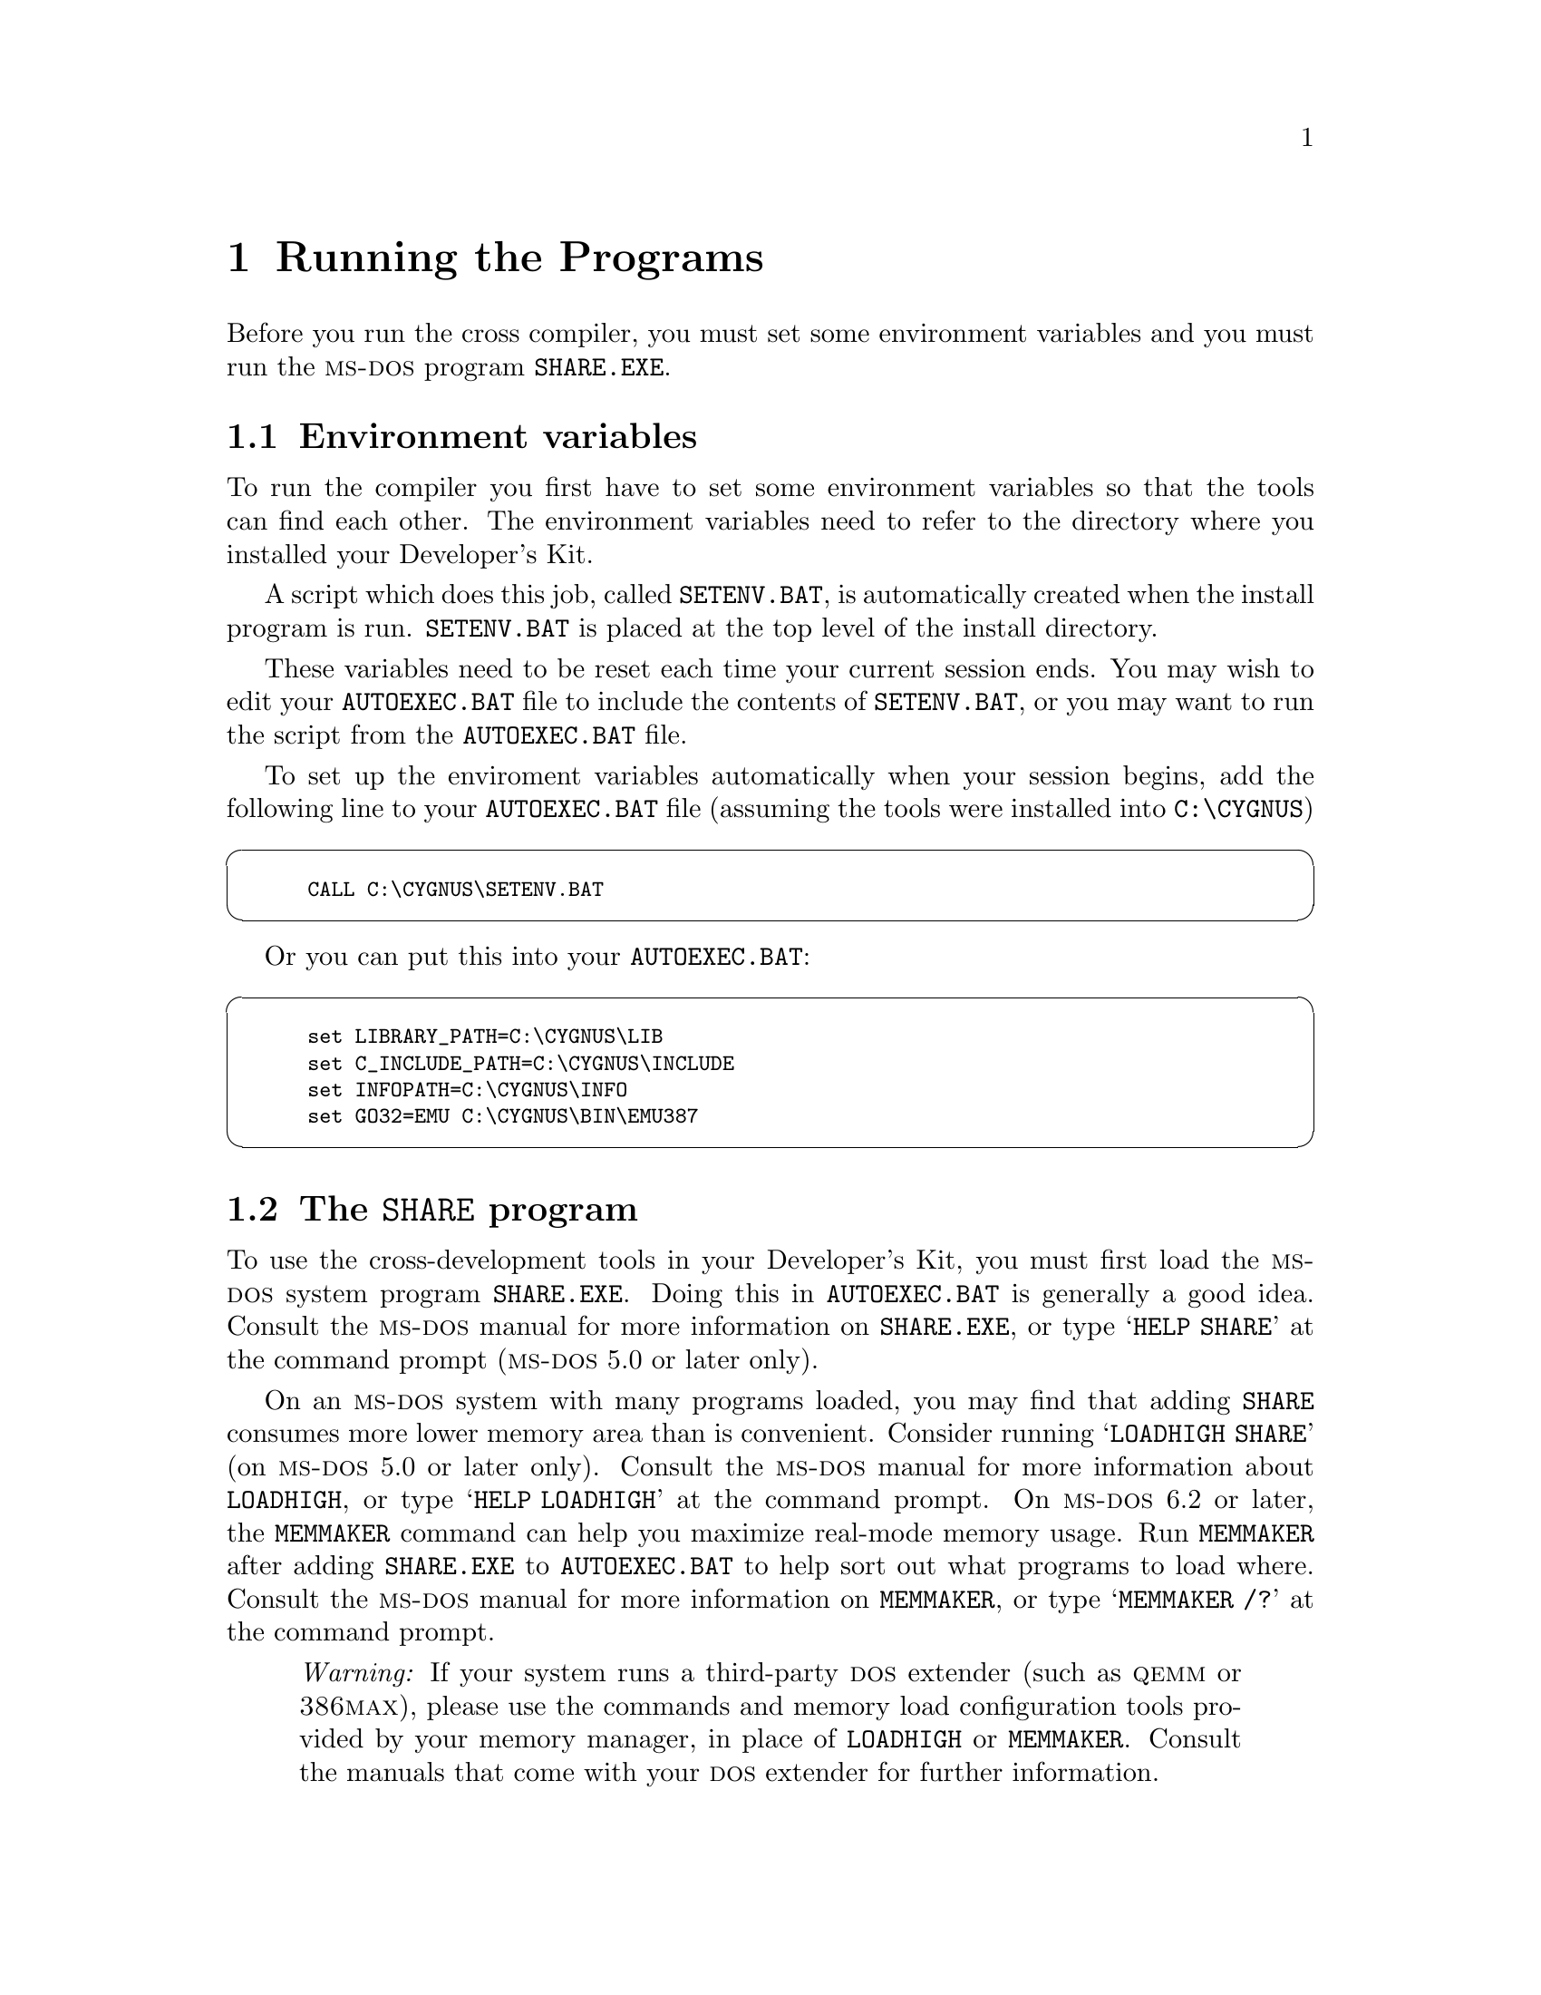@c This is the text for the dos-specific host note. 
@c
@c
@ifinfo
@menu
* Running::                     Running the Programs
* Warnings::                    Warnings for DOS
* Hints::                       Hints and Common Problems
* Techinfo ::                   Technical info about the release
@end menu
@end ifinfo

@node Running
@chapter Running the Programs

@menu
* Environment Variables::
* SHARE.EXE::
* Init Files::
* Go32::
* asynctsr::
* Bug Report Form::
@end menu

Before you run the cross compiler, you must set some environment
variables and you must run the @sc{ms-dos} program @file{SHARE.EXE}.

@node Environment Variables
@section Environment variables

To run the compiler you first have to set some environment variables so
that the tools can find each other. The environment variables need to
refer to the directory where you installed your Developer's Kit.

A script which does this job, called @file{SETENV.BAT}, is automatically
created when the install program is run.  @file{SETENV.BAT} is placed at
the top level of the install directory.

These variables need to be reset each time your current session ends.
You may wish to edit your @file{AUTOEXEC.BAT} file to include the
contents of @file{SETENV.BAT}, or you may want to run the script from
the @file{AUTOEXEC.BAT} file.

To set up the enviroment variables automatically when your 
session begins, add the following line to your 
@file{AUTOEXEC.BAT} file (assuming the tools were installed 
into @file{C:\CYGNUS})

@cartouche
@smallexample
CALL C:\CYGNUS\SETENV.BAT
@end smallexample
@end cartouche

Or you can put this into your @file{AUTOEXEC.BAT}:

@cartouche
@smallexample
set LIBRARY_PATH=C:\CYGNUS\LIB
set C_INCLUDE_PATH=C:\CYGNUS\INCLUDE
set INFOPATH=C:\CYGNUS\INFO
set GO32=EMU C:\CYGNUS\BIN\EMU387
@end smallexample
@end cartouche

@node SHARE.EXE
@section The @code{SHARE} program

To use the cross-development tools in your Developer's Kit, you must
first load the @sc{ms-dos} system program @code{SHARE.EXE}.  Doing this
in @file{AUTOEXEC.BAT} is generally a good idea.  Consult the
@sc{ms-dos} manual for more information on @code{SHARE.EXE}, or type
@samp{HELP SHARE} at the command prompt (@sc{ms-dos} 5.0 or later only).

On an @sc{ms-dos} system with many programs loaded, you may find that
adding @code{SHARE} consumes more lower memory area than is convenient.
Consider running @samp{LOADHIGH SHARE} (on @sc{ms-dos} 5.0 or later
only). Consult the @sc{ms-dos} manual for more information about
@code{LOADHIGH}, or type @samp{HELP LOADHIGH} at the command prompt.  On
@sc{ms-dos} 6.2 or later, the @code{MEMMAKER} command can help you
maximize real-mode memory usage.  Run @code{MEMMAKER} after adding
@code{SHARE.EXE} to @file{AUTOEXEC.BAT} to help sort out what programs
to load where.  Consult the @sc{ms-dos} manual for more information on
@code{MEMMAKER}, or type @samp{MEMMAKER /?} at the command prompt.

@quotation
@emph{Warning:} If your system runs a third-party @sc{dos} extender
(such as @sc{qemm} or @sc{386max}), please use the commands and memory 
load
configuration tools provided by your memory manager, in place of
@code{LOADHIGH} or @code{MEMMAKER}.  Consult the manuals that come with
your @sc{dos} extender for further information.
@end quotation

@need 3000
@node Init Files
@section Typical initialization files

These are typical initialization files for use with the Cygnus
Developer's Kit:

@noindent
@code{CONFIG.SYS}:

@cartouche
@smallexample
REM @emph{486/DX50 VL-bus}
DEVICE=C:\DOS\SMARTDRV.EXE /double_buffer
DEVICE=C:\DOS\HIMEM.SYS
DEVICE=C:\DOS\EMM386.EXE RAM X=CC00-CFFF
REM @emph{EMM386 line excludes RAM area used by this specific network card.}
BUFFERS=15,0
REM @emph{MEMmaker chose this setting for BUFFERS.}
FILES=100
DOS=UMB
REM @emph{MEMMAKER under DOS 6.2 splits the HIGH, UMB commands.}
LASTDRIVE=E
REM @emph{or whatever is your last drive.}
FCBS=16,8
DEVICEHIGH /L:2,12048 =C:\DOS\SETVER.EXE
DOS=HIGH
REM @emph{MEMMAKER under DOS 6.2 splits the HIGH, UMB commands.}
SHELL=C:\DOS\COMMAND.COM C:\DOS\ /E:1024 /p
REM @emph{The /E option leaves enough env space for Cygnus SETENV actions.}
DEVICEHIGH /L:1,9072 =C:\DOS\ANSI.SYS
@end smallexample
@end cartouche

@sp 2
@noindent
@code{AUTOEXEC.BAT}:

@cartouche
@smallexample
@@ECHO OFF
LH /L:0;2,45488 /S C:\DOS\SMARTDRV.EXE
PATH C:\DOS;C:\WINDOWS;C:\BAT;C:\NET;C:\bin;C:\gnu;c:\utils
C:\DOS\MOUSE.COM
LH /L:2,13984 SHARE
PROMPT $p$g
SET TMP=C:\TEMP
REM @emph{Cygnus tools and other programs use TMP}
SET TEMP=C:\TEMP
REM @emph{DOS and other programs use TEMP}
SET LOGNAME=jax
REM @emph{RCS uses LOGNAME}
LH /L:1,6384 C:\DOS\DOSKEY /INSERT
REM @emph{I love command line recall!}
REM @emph{This might be a place to run C:\CYGNUS\SETENV.BAT}
@end smallexample
@end cartouche

@node Go32
@section @code{GO32}, the 32-bit launcher

@code{GO32} is the protected-mode 32-bit application launcher used by
the tools in the Cygnus Developer's Kit.  It works best on many
@sc{ms-dos} machines if you use @code{HIMEM.SYS} and @code{EMM386.EXE}.
If you use @code{MEMMAKER}, be sure to tell it you have programs which
need expanded memory (@code{GO32} uses expanded memory).

@code{GO32} can also run Cygnus programs under versions of Windows,
Windows for Workgroups, Windows NT, OS/2 and Desqview.  Special versions
of @code{GO32} may be necessary for all but @sc{ms-dos}; if you need one
of these special versions, please send a problem report with a
problem category of

@example
>Category: dos
@end example

@noindent
and a synopsis of

@example
>Synopsis: Need go32 support
@end example

@node asynctsr
@section Remote debugging using @code{asynctsr}

If you use a @sc{dos} host, @sc{gdb} depends on an auxiliary
terminate-and-stay-resident program called @code{asynctsr} to
communicate with the development board through a PC serial port.  You
must also use the @sc{dos} @code{mode} command to set up the serial port
on the @sc{dos} side.

The following sample session illustrates the steps needed to start a
program under @sc{gdb} control on a Hitachi @sc{sh} chip, using a
@sc{dos} host.  The example uses a sample @sc{sh} program called
@file{t.x}.  The procedure is similar for other chips.  In general, you
must run @code{asynctsr} and then @code{mode} before @sc{gdb}.

First hook up your development board.  In this example, we use a board
attached to serial port @code{COM2}; if you use a different serial port,
substitute its name in the argument of the @code{mode} command.  When
you call @code{asynctsr}, the auxiliary communications program used by
the degugger, you give it just the numeric part of the serial port's
name; for example, @w{@samp{asyncstr 2}} below runs @code{asyncstr} on
@code{COM2}.

@example
C:\SH\TEST> asynctsr 2

C:\SH\TEST> mode com2:9600,n,8,1,p

Resident portion of MODE loaded

COM2: 9600, n, 8, 1, p

@end example

@quotation
@emph{Warning:} We have noticed a bug in @sc{pc-nfs} that conflicts with
@code{asynctsr}.  If you also run @sc{pc-nfs} on your @sc{dos} host, you
may need to disable it, or even boot without it, to use @code{asynctsr}
to control your development board.
@end quotation

For more information on remote debugging, see @ref{Remote Serial,,The
GDB remote serial protocol,gdb,Debugging with GDB}.

@node Bug Report Form
@section Bug report form

The Cygnus bug-report template accompanies this release in the file
@file{C:\@var{instdir}\SEND_PR.TXT}.  Customize the Cygnus
bug-report form by filling in your customer ID:

@enumerate
@item
Find your customer ID in the cover letter that came with this release;
or call the Cygnus hotline @w{+1 415 903 1401} to ask what it is.

@item
Run your favorite editor on @file{C:\@var{instdir}\LIB\SEND_PR.TXT}

@item
Search for the text @samp{>Customer-Id: unknown}

@item
Replace the string @samp{unknown} with your customer ID.
@end enumerate

Copy this file into an email message and send it to @code{bugs@@cygnus.com} or
print it out and fax it to Cygnus Support.

@node Warnings
@chapter Warnings for @sc{dos} Developer's Kits

@xref{Limits,, Limitations and Warnings, release.info, Release Notes},
for special considerations that apply to the Developer's Kit on any
host.  There are also a few special considerations for @sc{ms-dos} hosts
only, which we describe here.

@menu
* Memory Requirements::
* C++ Compiler::
* Disk Cache::
* Expanding Environment Space::
* AMD29K Debug::
* Info::
* Includes with Conflicting Filenames::
@end menu

@node Memory Requirements
@section Memory requirements for @sc{ms-dos}

The toolkit uses up to 128Mb of extended memory if present, and
up to 128Mb of disk space can be used for swapping.  Disk
caching programs speed compilation greatly.

We do not recommend using the cross-development kit with less than four
(4) megabytes of @sc{ram}.

We provide a @sc{ms-dos} extender with the cross-development kit for
@sc{ms-dos} which does swapping to disk when @sc{ms-dos} runs out of
memory.  To avoid excessive swapping you must have at least two (2)
megabytes of @sc{ram} to run @sc{g++} on a @sc{pc} with @sc{ms-dos}.

If you've got more than two megabytes, the extra memory can be used as a
disk cache to significantly improve performance.  

@node C++ Compiler
@section C++ compiler

There is no specific script which runs the C++ compiler.  To use
@sc{g++}, simply run @sc{gcc} with the @samp{-lgxx} option.
@samp{xx} is used because the character @key{+} is not a valid character
for @sc{ms-dos} filenames.

@node Disk Cache
@section Disk cache

While not strictly necessary to run the cross-compiler, using a good
disk cache speeds up the compiler noticeably.  @code{SMARTdrive}, for
example, is a cache program that comes with @sc{ms-dos} from version 5
onwards; refer to your @sc{ms-dos} manual for details on how to use it.

@node Expanding Environment Space
@section Expanding environment space

If your environment is short on space for setting environment variables,
you can expand it by editing the file @file{CONFIG.SYS}.  Edit the line

@example
SHELL=C:\COMMAND.COM /P /E:@var{envsiz}
@end example

@noindent
to reflect the new environment space size.  @var{envsiz} stands for the
environment size, in bytes.

@node AMD29K Debug
@section Debugging AMD 29K programs

To develop software for the @sc{amd} 29k, you can use either the
@code{montip} program to communicate with a board over a serial line, or
the program @code{isstip} as a simulator.  @code{isstip} and
@code{montip} are both available from @sc{amd} at no charge.  They are 
not
included with this release.

To use the simulator, simply set the environment variable @code{UDICONF}
to the full path of the file @file{udiconfs.txt}, as in the example

@smallexample 
set UDICONF @var{drive}:@var{instdir}\AMD\BIN\UDICONFS.TXT
@end smallexample

For instance, if you installed the Developer's Kit in @file{C:\CYGNUS},
indicate the full path as:

@smallexample
@file{C:\CYGNUS\AMD\BIN\UDICONFS.TXT}
@end smallexample

Then place the simulator in resident memory with the command:

@smallexample
isstip isstip.exe
@end smallexample

@noindent
@code{isstip} takes information from the configuration file
@file{udiconfs.txt}, which contains the following entries:

@smallexample
# name  command + options
iss     isstip.exe -r osboot
@end smallexample

@noindent
@file{osboot} is a file that is loaded into the @code{isstip} program.
@file{osboot}, in this case, simulates @sc{roms}, provides an interface
for input and output, etc.

@quotation
@emph{Warning:} once the @code{isstip} program is started, running the
compiler hangs the machine.  This is because @code{isstip} uses a
different and incompatible @sc{dos} extender from the compiler, and thus
the programs cannot coexist.
@end quotation

If you wish to use @sc{gdb} with the target board, first change your
working directory to the directory containing @file{MONTIP.EXE} and type

@smallexample
montip montip.exe
@end smallexample

@noindent
before invoking @code{gdb}. @xref{Invocation,,Getting In and Out of
@sc{gdb},gdb.info,Debugging with @sc{gdb}}, arguments to @code{gdb}.

Again, @code{isstip} and @code{montip} are both available from @sc{amd} 
at no
charge.  They are not included with this release.

@node Info
@section DEL does not work in Info

@sc{gnu} Info, the online documentation browser, is available with this
release on our @sc{ms-dos} hosts.

Unfortunately, the @sc{dos} version of Info, @code{INFO.EXE}, does not
recognize the @key{del} key.  This key is normally used for paging
backwards within a node in Info.  As a workaround, you can page
backwards in Info by typing @w{@kbd{@key{esc} v}.}

@node Includes with Conflicting Filenames
@section Includes with conflicting filenames

@quotation
@emph{Note:} the following information only matters when you want to
read the Developer's Kit source code.  You do not need to alter your
programming style in any way.  The C preprocessor handles this mapping
automatically, based on the specifications in the file
@file{header.gcc}.
@end quotation

In the @code{include} directories of a standard @sc{gnu} compiler system
there are sometimes files whose names are too long to represent under
@sc{ms-dos} and its related operating environments. There are also
pairs of files where the only difference between the names is whether
some characters are upper-case.  For example, one of the standard C
header files is called @file{string.h}, and one of the @sc{libg++}
header files is called @file{String.h}.

We handled this in your Cygnus toolkit by moving uppercase-distinct and
too-long filenames to legal @sc{ms-dos} filenames in a subdirectory
called @file{upcase}.  Here are three examples of how we rename files to
avoid conflicts in the @sc{ms-dos} file system.  These files are all
from the @file{include.cxx} subdirectory:

@smallexample
@emph{filename}           @emph{conflict}            @emph{file renamed}
---------        --------        ------------
./iostreamP.h   ./iostream.h    ./upcase/iostream.h
./Complex.h     ./complex.h     ./upcase/Complex.h
./Regex.h       ./regex.h       ./upcase/Regex.h
@end smallexample

Any include directory may contain an @file{upcase} subdirectory.  The
header files in it would be in the parent directory on a Unix system.
Again, you do not need to alter your programming style in any way; the
compiler remaps the locations of these files, so that @w{@samp{#include
<iostream.h>}} works correctly even though it resides physically in a
subdirectory of @file{include.cxx}.

@node Hints
@chapter Hints and Common Problems

This section is part of a @sc{faq} (frequently asked questions) list
which was developed by Steve Chamberlain (@code{sac@@cygnus.com}) to
help with common @sc{dos} tool-chain problems. Please send comments or
suggestions for further FAQ's to him.

@emph{@strong{Q:} How do I pass a command line of greater than 127
characters to any of the tools?}

@strong{A:} DOS doesn't allow long command lines.  But you can put your
command line into a file (called a @dfn{response file}) and reference
the file on the command line with a @key{@@} sign.  Then the tool will
read the file as if you typed it onto the command line. For example:

@code{gcc @@foo}

@noindent
reads the contents of the file @file{foo} as if they were on the command
line.

@emph{@strong{Q:} Can I use the tools on a 286?}

@strong{A:} No.

@emph{@strong{Q:} Can I run it under Microsoft Windows?}

@strong{A:} Yes. In fact, it works a bit faster under MS-Windows.

@emph{@strong{Q:} Why do some birds fly south for the winter?}

@strong{A:} It's too far to walk.

@emph{@strong{Q:} Why does a tool say ``Error: not enough memory to run 
go32!''.}

@strong{A:} This often happens when trying to run @sc{make}, but it can 
happen  to any of the tools if you don't have enough memory. @sc{make}  
calls @code{gcc}, @code{gcc} calls @code{cc1} or the assembler, and so on. 
Each invocation uses more memory.  You can avoid this problem by not 
using @sc{make}, or stripping out unused TSRs from your 
@file{AUTOEXEC.BAT} or @file{CONFIG.SYS} file so that there is more 
spare memory in the bottom 640K.  Try running @file{MEMMAKER}.

Use @file{MEM} to see how much conventional memory you have free.
You'll need around 500K to allow @sc{make} to run properly.

@emph{@strong{Q:}  How do I get the online help?}

@strong{A:}  If your @code{INFOPATH} is set correctly then all you need 
do is type:
    
@smallexample
@code{info}
@end smallexample


If you don't have @code{INFOPATH} set, you'll get an error like this:

@smallexample
info.exe: dir: file not found
@end smallexample

You'll then need to specify the path on the command line like this:

@smallexample
info -d c:/cygnus/info
@end smallexample

@node Techinfo
@chapter Technical info about the release

The binaries in this release were compiled on a Unix workstation with
@sc{gcc} generating 32-bit 386 code.  The code is run with a DOS extender
@file{go32.exe} which uses the flat memory model available in the 386.
Source for this extender is available on the net. Contact 
@code{info@@cygnus.com} if you have problems obtaining it.

The files are stored on the floppies using Microsoft's  @file{COMPRESS} 
program. You can install files without using the install program by just 
copying them into the right place on your hard drive and running 
@file{EXPAND}.  Since the files are stored on the floppy using their 
full name (and not the marked as compressed by using Microsoft's @file{.XX_ }
naming convention) you'll have to use a temporary file.

@smallexample
  copy b:\bin\cc1.exe c:\foo\bin
  expand c:\foo\bin\cc1.exe c:\foo\bin\tmp
  rename c:\foo\bin\tmp c:\foo\bin\cc1.exe
@end smallexample

